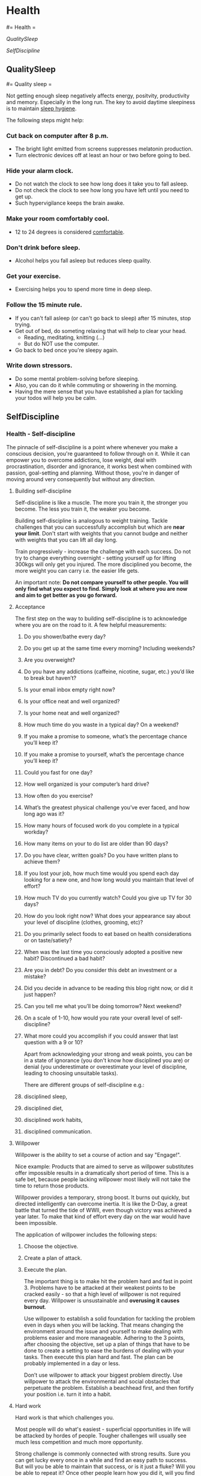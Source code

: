 #+FILETAGS: :vimwiki:

* Health
#= Health =

[[QualitySleep]]

[[SelfDiscipline]]
** QualitySleep
#= Quality sleep =

Not getting enough sleep negatively affects energy, positvity, productivity
and memory.
Especially in the long run.
The key to avoid daytime sleepiness is to maintain _sleep hygiene_.

The following steps might help:

*** *Cut back on computer after 8 p.m.*
      - The bright light emitted from screens suppresses melatonin production.
      - Turn electronic devices off at least an hour or two before going to bed.
*** *Hide your alarm clock.*
      - Do not watch the clock to see how long does it take you to fall asleep.
      - Do not check the clock to see how long you have left until you need to get up.
      - Such hypervigilance keeps the brain awake.
*** *Make your room comfortably cool.*
      - 12 to 24 degrees is considered _comfortable_.
*** *Don't drink before sleep.*
      - Alcohol helps you fall asleep but reduces sleep quality.
*** *Get your exercise.*
      - Exercising helps you to spend more time in deep sleep.
*** *Follow the 15 minute rule.*
      - If you can't fall asleep (or can't go back to sleep) after 15 minutes, stop trying.
      - Get out of bed, do someting relaxing that will help to clear your head.
          - Reading, meditating, knitting (...)
          - But do NOT use the computer.
      - Go back to bed once you're sleepy again.
*** *Write down stressors.*
      - Do some mental problem-solving before sleeping.
      - Also, you can do it while commuting or showering in the morning.
      - Having the mere sense that you have established a plan for tackling your todos will help you be calm.
** SelfDiscipline
*** Health - Self-discipline

The pinnacle of self-discipline is a point where whenever you make a conscious decision, you're guaranteed to follow through on it.
While it can empower you to overcome addictions, lose weight, deal with procrastination, disorder and ignorance, it works best when combined with passion, goal-setting and planning.
Without those, you're in danger of moving around very consequently but without any direction.

**** Building self-discipline

Self-discipline is like a muscle. The more you train it, the stronger you become. The less you train it, the weaker you become.

Building self-discipline is analogous to weight training.
Tackle challenges that you can successfully accomplish but which are *near your limit*.
Don't start with weights that you cannot budge and neither with weights that you can lift all day long.

Train progressively - increase the challenge with each success.
Do not try to change everything overnight - setting yourself up for lifting 300kgs will only get you injured.
The more disciplined you become, the more weight you can carry i.e. the easier life gets.

An important note:
    *Do not compare yourself to other people. You will only find what you expect to find. Simply look at where you are now and aim to get better as you go forward.*

**** Acceptance

The first step on the way to building self-discipline is to acknowledge where you are on the road to it.
A few helpful measurements:
***** Do you shower/bathe every day?
***** Do you get up at the same time every morning? Including weekends?
***** Are you overweight?
***** Do you have any addictions (caffeine, nicotine, sugar, etc.) you’d like to break but haven’t?
***** Is your email inbox empty right now?
***** Is your office neat and well organized?
***** Is your home neat and well organized?
***** How much time do you waste in a typical day? On a weekend?
***** If you make a promise to someone, what’s the percentage chance you’ll keep it?
***** If you make a promise to yourself, what’s the percentage chance you’ll keep it?
***** Could you fast for one day?
***** How well organized is your computer’s hard drive?
***** How often do you exercise?
***** What’s the greatest physical challenge you’ve ever faced, and how long ago was it?
***** How many hours of focused work do you complete in a typical workday?
***** How many items on your to do list are older than 90 days?
***** Do you have clear, written goals? Do you have written plans to achieve them?
***** If you lost your job, how much time would you spend each day looking for a new one, and how long would you maintain that level of effort?
***** How much TV do you currently watch? Could you give up TV for 30 days?
***** How do you look right now? What does your appearance say about your level of discipline (clothes, grooming, etc)?
***** Do you primarily select foods to eat based on health considerations or on taste/satiety?
***** When was the last time you consciously adopted a positive new habit? Discontinued a bad habit?
***** Are you in debt? Do you consider this debt an investment or a mistake?
***** Did you decide in advance to be reading this blog right now, or did it just happen?
***** Can you tell me what you’ll be doing tomorrow? Next weekend?
***** On a scale of 1-10, how would you rate your overall level of self-discipline?
***** What more could you accomplish if you could answer that last question with a 9 or 10?

Apart from acknowledging your strong and weak points, you can be in a state of ignorance (you don't know how disciplined you are) or denial (you underestimate or overestimate your level of discipline, leading to choosing unsuitable tasks).

There are different groups of self-discipline e.g.:
***** disciplined sleep,
***** disciplined diet,
***** disciplined work habits,
***** disciplined communication.

**** Willpower

Willpower is the ability to set a course of action and say "Engage!".

Nice example: 
    Products that are aimed to serve as willpower substitutes offer impossible results in a dramatically short period of time.
    This is a safe bet, because people lacking willpower most likely will not take the time to return those products.

Willpower provides a temporary, strong boost.
It burns out quickly, but directed intelligently can overcome inertia.
It is like the D-Day, a great battle that turned the tide of WWII, even though victory was achieved a year later.
To make that kind of effort every day on the war would have been impossible.

The application of willpower includes the following steps:
***** Choose the objective.
***** Create a plan of attack.
***** Execute the plan.

The important thing is to make hit the problem hard and fast in point 3. 
Problems have to be attacked at their weakest points to be cracked easily - so that a high level of willpower is not required every day.
Willpower is unsustainable and *overusing it causes burnout*.

Use willpower to establish a solid foundation for tackling the problem even in days when you will be lacking.
That means changing the environment around the issue and yourself to make dealing with problems easier and more manageable.
Adhering to the 3 points, after choosing the objective, set up a plan of things that have to be done to create  a setting to ease the burdens of dealing with your tasks.
Then execute this plan hard and fast.
The plan can be probably implemented in a day or less.

Don’t use willpower to attack your biggest problem directly.
Use willpower to attack the environmental and social obstacles that perpetuate the problem.
Establish a beachhead first, and then fortify your position i.e. turn it into a habit.

**** Hard work

Hard work is that which challenges you.

Most people will do what's easiest - superficial opportunities in life will be attacked by hordes of people.
Tougher challenges will usually see much less competition and much more opportunity.

Strong challenge is commonly connected with strong results. Sure you can get lucky every once in a while and find an easy path to success. But will you be able to maintain that success, or is it just a fluke? Will you be able to repeat it? Once other people learn how you did it, will you find yourself overloaded with competition?

When you discipline yourself to do what is hard, you gain access to a realm of results that are denied everyone else. The willingness to do what is difficult is like having a key to a special private treasure room.

Hard work pays off. When someone tells you otherwise, beware the sales pitch for something “fast and easy” that’s about to come next. The greater your capacity for hard work, the more rewards fall within your grasp. The deeper you can dig, the more treasure you can potentially find.

Being happy is hard work - true happinesss comes from self-esteem, not from denial and escapism.

**** Industry

Industry is working hard.
It means putting in the time to do the work, be it hard or easy.

Self-discipline requires a capability to put in the time where it's needed.
A lot of messes are created when we refuse to put in the time to do what needs to be done.

There are many problems in life where the solution is largely a brainless time investment.
Emptying the inbox is not a challenging problem - it just requires time.

Disciplining yourself to be industrious allows you to squeeze more value out of your time.
Time is constant, but productivity is not.

A good idea is to keep an eye on your productivity - measure the current level and then gradually ramp it up.
This will cause some hair-pulling days but it will pay off.

Industry is a low level tool.
It will allow you to complete your work efficiently but it will not tell you what work to do in the first place.
Working hard does not necessarily equal working smart.

*** Persistence
    Nothing in the world can take the place of Persistence. Talent will not; nothing is more common than unsuccessful men with talent. Genius will not; unrewarded genius is almost a proverb. Education will not; the world is full of educated derelicts. Persistence and determination alone are omnipotent. The slogan “Press On” has solved and always will solve the problems of the human race.

Persistence is the ability to maintain action regardless of your feelings.
It's following the "quitters never win, winners never quit" phrase.
When working on stuff, you will sometimes be motivated, sometimes not.
But it's continuous action that produces results - and persistence allows you to keep taking action even against your motivation.
The good news is that persistence will ultimately provide its own motivation - all the work will start bringing results, which are highly motivating.

Of course, there are times when giving up is the reasonable choice.
Is the plan still correct?
If not, update it.
Is your goal still correct?
If not, update or abandon it.
Don't cling on to things that no longer inspire you - avoid stubbornness.

If possible - find a missions that drives you for a long time, possibly your whole life (like personal growth) and build everything around it.
A general mission like this will enable you to more easily sift through ideas and potential projects and filter out those that do not align with your most precious mission.

The value of persistence comes from a vision of the future that is so compelling that you would give almost anything to make it real.
Following that, persistence of action comes from persistence of vision.
When you're clear about what you want  so that your vision does not change much, you'll be more consistent and persistent in your actions.
That leads to much better results.

Can you identify a part of your life where you’ve demonstrated a pattern of long-term persistence? If you can identify such an area, it may provide a clue to your mission — something you can work towards where passion and self-discipline function synergistically.
